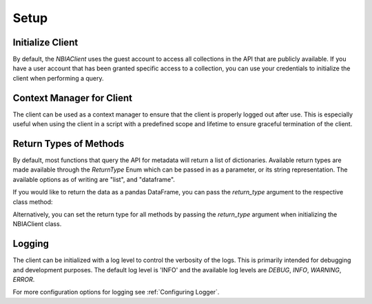 Setup
-----------------


Initialize Client
^^^^^^^^^^^^^^^^^

By default, the `NBIAClient` uses the guest account to access all collections in the API that are publicly available.
If you have a user account that has been granted specific access to a collection, you can use your credentials to
initialize the client when performing a query.



.. tabs::

   .. tab:: Python

      Initializing without any credientials will use the guest account.
      To use your credentials, simply pass them as arguments to the NBIAClient class.

      .. tabs::

         .. tab:: Guest Account

            .. exec_code::

               from nbiatoolkit import NBIAClient

               client = NBIAClient()
               collections = client.getCollections(prefix='TCGA')

               print(collections[0:5])

         .. tab:: Your Account

            .. code-block:: python

               from nbiatoolkit import NBIAClient

               client = NBIAClient(username = "<USERNAME>", password = "<PASSWORD>")
               collections = client.getCollections(prefix='TCGA')


   .. tab:: Command Line

      All of the shell commands made available by nbiatoolkit have the option to use your credentials instead of the guest account.
      To do so, simply add the -u `USERNAME` and -pw `PASSWORD` flags to the command. For example:

      .. tabs::

         .. tab:: Guest Account

            .. code-block:: bash

               getCollections --prefix TCGA

         .. tab:: Your Account

            .. code-block:: bash

               getCollections -u <USERNAME> -pw <PASSWORD> --prefix TCGA


Context Manager for Client
^^^^^^^^^^^^^^^^^^^^^^^^^^
The client can be used as a context manager to ensure that the client is properly logged out after use.
This is especially useful when using the client in a script with a predefined scope and lifetime to ensure graceful termination of the client.

.. tabs::

   .. tab:: Python

      .. exec_code::

         from nbiatoolkit import NBIAClient

         with NBIAClient() as client:
            collections = client.getCollections(prefix='TCGA')

         print(collections[0:5])

   .. tab:: Command Line

      The context manager is not available in the command line interface.

Return Types of Methods
^^^^^^^^^^^^^^^^^^^^^^^
By default, most functions that query the API for metadata will return a list of dictionaries.
Available return types are made available through the `ReturnType` Enum which can be passed in as a parameter,
or its string representation. The available options as of writing are "list", and "dataframe".

If you would like to return the data as a pandas DataFrame, you can pass the
`return_type` argument to the respective class method:

.. tabs::

   .. tab:: Python

      .. exec_code::

         from nbiatoolkit import NBIAClient
         from nbiatoolkit.utils import ReturnType

         client = NBIAClient()
         collections_df = client.getCollections(
            prefix='TCGA', return_type='dataframe'
         )
         # equivalent to
         collections_df = client.getCollections(
            prefix='TCGA', return_type=ReturnType.DATAFRAME
         )

         print(collections_df.head())

   .. tab:: Command Line

      Return types are not yet available in the command line interface.
      Feel free to open an issue on the GitHub repository if you would like to see this feature added.


Alternatively, you can set the return type for all methods by passing the `return_type` argument when
initializing the NBIAClient class.

.. tabs::

   .. tab:: Python

      .. exec_code::

         from nbiatoolkit import NBIAClient

         client = NBIAClient(return_type='dataframe')
         collections_df = client.getCollections(prefix='TCGA')

         print(collections_df.head())

   .. tab:: Command Line

      Return types are not yet available in the command line interface.
      Feel free to open an issue on the GitHub repository if you would like to see this feature added.


Logging
^^^^^^^
The client can be initialized with a log level to control the verbosity of the logs. This is primarily
intended for debugging and development purposes.
The default log level is 'INFO' and the available log levels are `DEBUG`, `INFO`, `WARNING`, `ERROR`.

.. tabs::

   .. tab:: Python

      .. code-block:: python

         from nbiatoolkit import NBIAClient

         client = NBIAClient(log_level='DEBUG')
         client.getCollections(prefix='TCGA')

   .. tab:: Command Line

         Logging is not yet available in the command line interface.
         Feel free to open an issue on the GitHub repository if you would like to see this feature added.

For more configuration options for logging see :ref:`Configuring Logger`.
